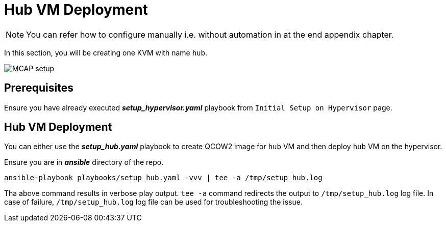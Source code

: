 = Hub VM Deployment

[NOTE]
You can refer how to configure manually i.e. without automation in at the end appendix chapter.

In this section, you will be creating one KVM with name `hub`.

image::MCAP_setup.png[]

== Prerequisites

Ensure you have already executed *_setup_hypervisor.yaml_* playbook from `Initial Setup on Hypervisor` page.

== Hub VM Deployment

You can either use the *_setup_hub.yaml_* playbook to create QCOW2 image for `hub` VM and then deploy `hub` VM on the hypervisor.

Ensure you are in *_ansible_* directory of the repo.

[source,bash,role=execute]
----
ansible-playbook playbooks/setup_hub.yaml -vvv | tee -a /tmp/setup_hub.log
----

Tha above command results in verbose play output.
`tee -a` command redirects the output to `/tmp/setup_hub.log` log file.
In case of failure, `/tmp/setup_hub.log` log file can be used for troubleshooting the issue.